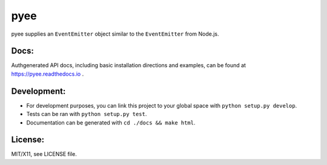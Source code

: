 pyee
====

.. image:: https://travis-ci.org/jfhbrook/pyee.png
   :target: https://travis-ci.org/jfhbrook/pyee
.. image:: https://readthedocs.org/projects/pyee/badge/?version=latest
   :target: https://pyee.readthedocs.io

pyee supplies an ``EventEmitter`` object similar to the ``EventEmitter``
from Node.js.

Docs:
-----

Authgenerated API docs, including basic installation directions and examples,
can be found at https://pyee.readthedocs.io .

Development:
------------

- For development purposes, you can link this project to your global space with
  ``python setup.py develop``.
- Tests can be ran with ``python setup.py test``.
- Documentation can be generated with ``cd ./docs && make html``.


License:
--------

MIT/X11, see LICENSE file.
